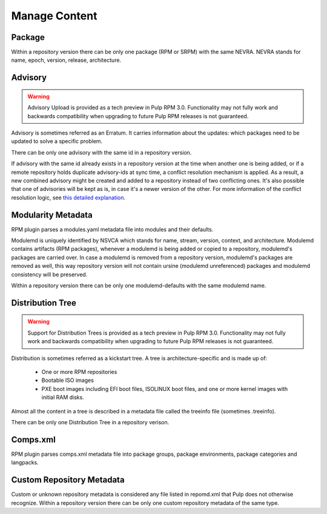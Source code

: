 Manage Content
==============

Package
-------

Within a repository version there can be only one package (RPM or SRPM) with the same NEVRA.
NEVRA stands for name, epoch, version, release, architecture.


Advisory
--------

.. warning::
    Advisory Upload is provided as a tech preview in Pulp RPM 3.0. Functionality may not fully work and backwards compatibility when upgrading to future Pulp RPM releases is not guaranteed.

Advisory is sometimes referred as an Erratum.
It carries information about the updates: which packages need to be updated to solve a specific problem.

There can be only one advisory with the same id in a repository version.

If advisory with the same id already exists in a repository version at the time when another one is being added,
or if a remote repository holds duplicate advisory-ids at sync time, a conflict resolution mechanism is applied.
As a result, a new combined advisory might be created and added to a repository instead of two conflicting ones.
It's also possible that one of advisories will be kept as is, in case it's a newer version of the other.
For more information of the conflict resolution logic, see `this detailed explanation <https://github.com/pulp/pulp_rpm/blob/1d507db453d4e6a91518beb4981a434a29cc3c01/pulp_rpm/app/advisory.py#L81-L96>`__.


Modularity Metadata
-------------------

RPM plugin parses a modules.yaml metadata file into modules and their defaults.

Modulemd is uniquely identified by NSVCA which stands for name, stream, version, context, and
architecture. Modulemd contains artifacts (RPM packages), whenever a modulemd is being added or
copied to a repository, modulemd's packages are carried over. In case a modulemd is removed from
a repository version, modulemd's packages are removed as well, this way repository version will
not contain ursine (modulemd unreferenced) packages and modulemd consistency will be preserved.

Within a repository version there can be only one modulemd-defaults with the same modulemd name.


Distribution Tree
-----------------

.. warning::
    Support for Distribution Trees is provided as a tech preview in Pulp RPM 3.0. Functionality may not fully work and backwards compatibility when upgrading to future Pulp RPM releases is not guaranteed.

Distribution is sometimes referred as a kickstart tree.
A tree is architecture-specific and is made up of:

 * One or more RPM repositories
 * Bootable ISO images
 * PXE boot images including EFI boot files, ISOLINUX boot files, and one or more kernel images with initial RAM disks.

Almost all the content in a tree is described in a metadata file called the treeinfo file (sometimes .treeinfo).

There can be only one Distribution Tree in a repository verison.


Comps.xml
---------

RPM plugin parses comps.xml metadata file into package groups, package environments, package
categories and langpacks.


Custom Repository Metadata
---------------------------

Custom or unknown repository metadata is considered any file listed in repomd.xml that Pulp does
not otherwise recognize. Within a repository version there can be only one custom repository
metadata of the same type.

